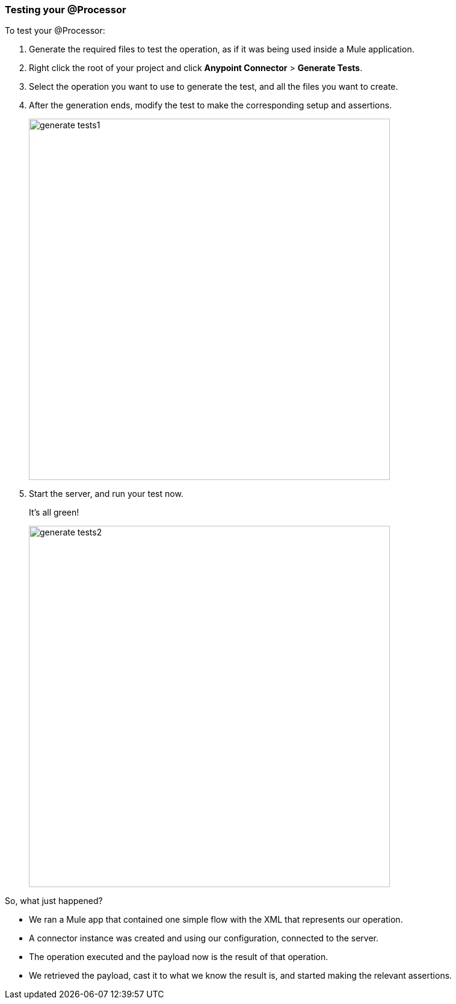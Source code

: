 === Testing your @Processor

To test your @Processor:

. Generate the required files to test the operation, as if it was being used inside a Mule application.
. Right click the root of your project and click *Anypoint Connector* > *Generate Tests*.
. Select the operation you want to use to generate the test, and all the files you want to create.
. After the generation ends, modify the test to make the corresponding setup and assertions.
+
image::generate-tests1.png[width="600"]
+
. Start the server, and run your test now.
+
It's all green!
+
image::generate-tests2.png[width="600"]

So, what just happened?

* We ran a Mule app that contained one simple flow with the XML that represents our operation.
* A connector instance was created and using our configuration, connected to the server.
* The operation executed and the payload now is the result of that operation.
* We retrieved the payload, cast it to what we know the result is, and started making the relevant assertions.